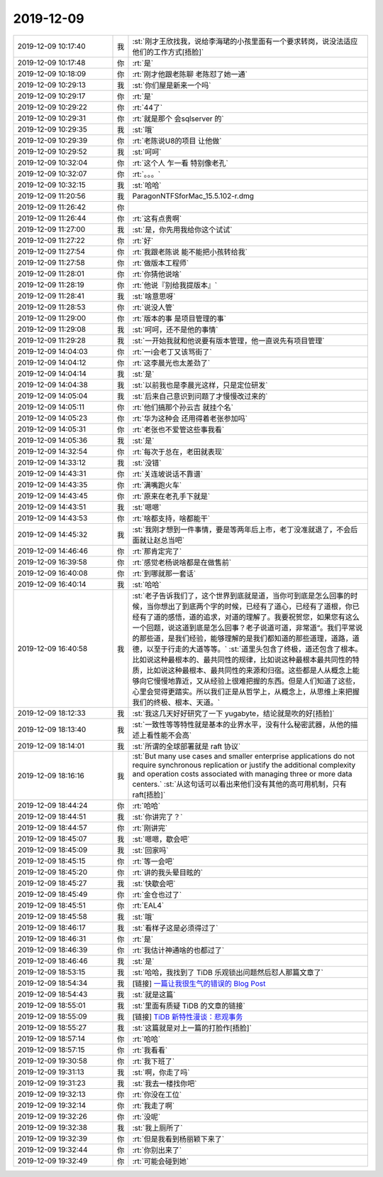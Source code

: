 2019-12-09
-------------

.. list-table::
   :widths: 25, 1, 60

   * - 2019-12-09 10:17:40
     - 我
     - :st:`刚才王欣找我，说给李海珺的小孩里面有一个要求转岗，说没法适应他们的工作方式[捂脸]`
   * - 2019-12-09 10:17:48
     - 你
     - :rt:`是`
   * - 2019-12-09 10:18:09
     - 你
     - :rt:`刚才他跟老陈聊 老陈怼了她一通`
   * - 2019-12-09 10:29:13
     - 我
     - :st:`你们屋是新来一个吗`
   * - 2019-12-09 10:29:17
     - 你
     - :rt:`是`
   * - 2019-12-09 10:29:22
     - 你
     - :rt:`44了`
   * - 2019-12-09 10:29:31
     - 你
     - :rt:`就是那个 会sqlserver 的`
   * - 2019-12-09 10:29:35
     - 我
     - :st:`哦`
   * - 2019-12-09 10:29:39
     - 你
     - :rt:`老陈说U8的项目 让他做`
   * - 2019-12-09 10:29:52
     - 我
     - :st:`呵呵`
   * - 2019-12-09 10:32:04
     - 你
     - :rt:`这个人 乍一看 特别像老孔`
   * - 2019-12-09 10:32:07
     - 你
     - :rt:`。。。`
   * - 2019-12-09 10:32:15
     - 我
     - :st:`哈哈`
   * - 2019-12-09 11:20:56
     - 我
     - ParagonNTFSforMac_15.5.102-r.dmg
   * - 2019-12-09 11:26:42
     - 你
     - .. image:: /images/339609.jpg
          :width: 100px
   * - 2019-12-09 11:26:44
     - 你
     - :rt:`这有点贵啊`
   * - 2019-12-09 11:27:00
     - 我
     - :st:`是，你先用我给你这个试试`
   * - 2019-12-09 11:27:22
     - 你
     - :rt:`好`
   * - 2019-12-09 11:27:54
     - 你
     - :rt:`我跟老陈说 能不能把小孩转给我`
   * - 2019-12-09 11:27:58
     - 你
     - :rt:`做版本工程师`
   * - 2019-12-09 11:28:01
     - 你
     - :rt:`你猜他说啥`
   * - 2019-12-09 11:28:19
     - 你
     - :rt:`他说『别给我提版本』`
   * - 2019-12-09 11:28:41
     - 我
     - :st:`啥意思呀`
   * - 2019-12-09 11:28:53
     - 你
     - :rt:`说没人管`
   * - 2019-12-09 11:29:00
     - 你
     - :rt:`版本的事 是项目管理的事`
   * - 2019-12-09 11:29:08
     - 我
     - :st:`呵呵，还不是他的事情`
   * - 2019-12-09 11:29:28
     - 我
     - :st:`一开始我就和他说要有版本管理，他一直说先有项目管理`
   * - 2019-12-09 14:04:03
     - 你
     - :rt:`一i会老丁又该骂街了`
   * - 2019-12-09 14:04:12
     - 你
     - :rt:`这李晨光也太差劲了`
   * - 2019-12-09 14:04:14
     - 我
     - :st:`是`
   * - 2019-12-09 14:04:38
     - 我
     - :st:`以前我也是李晨光这样，只是定位研发`
   * - 2019-12-09 14:05:04
     - 我
     - :st:`后来自己意识到问题了才慢慢改过来的`
   * - 2019-12-09 14:05:11
     - 你
     - :rt:`他们搞那个孙云吉 就挂个名`
   * - 2019-12-09 14:05:23
     - 你
     - :rt:`华为这种会 还用得着老张参加吗`
   * - 2019-12-09 14:05:31
     - 你
     - :rt:`老张也不爱管这些事我看`
   * - 2019-12-09 14:05:36
     - 我
     - :st:`是`
   * - 2019-12-09 14:32:54
     - 你
     - :rt:`每次于总在，老田就表现`
   * - 2019-12-09 14:33:12
     - 我
     - :st:`没错`
   * - 2019-12-09 14:43:31
     - 你
     - :rt:`关连坡说话不靠谱`
   * - 2019-12-09 14:43:35
     - 你
     - :rt:`满嘴跑火车`
   * - 2019-12-09 14:43:45
     - 你
     - :rt:`原来在老孔手下就是`
   * - 2019-12-09 14:43:51
     - 我
     - :st:`嗯嗯`
   * - 2019-12-09 14:43:53
     - 你
     - :rt:`啥都支持，啥都能干`
   * - 2019-12-09 14:45:32
     - 我
     - :st:`我刚才想到一件事情，要是等两年后上市，老丁没准就退了，不会后面就让赵总当吧`
   * - 2019-12-09 14:46:46
     - 你
     - :rt:`那肯定完了`
   * - 2019-12-09 16:39:58
     - 你
     - :rt:`感觉老杨说啥都是在做售前`
   * - 2019-12-09 16:40:08
     - 你
     - :rt:`到哪就那一套话`
   * - 2019-12-09 16:40:14
     - 我
     - :st:`哈哈`
   * - 2019-12-09 16:40:58
     - 我
     - :st:`老子告诉我们了，这个世界到底就是道，当你可到底是怎么回事的时候，当你想出了到底两个字的时候，已经有了道心，已经有了道根，你已经有了道的感悟，道的追求，对道的理解了。我要祝贺您，如果您有这么一个回题，说这道到底是怎么回事？老子说道可道，非常道“。我们平常说的那些道，是我们经验，能够理解的是我们都知道的那些道理，道路，道德，以至于行走的大道等等。`
       :st:`道里头包含了终极，道还包含了根本。比如说这种最根本的、最共同性的规律，比如说这种最根本最共同性的特质，比如说这种最根本、最共同性的来源和归宿。这些都是人从概念上能够向它慢慢地靠近，又从经验上很难把握的东西。但是人们知道了这些，心里会觉得更踏实。所以我们正是从哲学上，从概念上，从思维上来把握我们的终极、根本、天道。`
   * - 2019-12-09 18:12:33
     - 我
     - :st:`我这几天好好研究了一下 yugabyte，结论就是吹的好[捂脸]`
   * - 2019-12-09 18:13:40
     - 我
     - :st:`一致性等等特性就是基本的业界水平，没有什么秘密武器，从他的描述上看性能不会高`
   * - 2019-12-09 18:14:01
     - 我
     - :st:`所谓的全球部署就是 raft 协议`
   * - 2019-12-09 18:16:16
     - 我
     - :st:`But many use cases and smaller enterprise applications do not require synchronous replication or justify the additional complexity and operation costs associated with managing three or more data centers.`
       :st:`从这句话可以看出来他们没有其他的高可用机制，只有 raft[捂脸]`
   * - 2019-12-09 18:44:24
     - 你
     - :rt:`哈哈`
   * - 2019-12-09 18:44:51
     - 我
     - :st:`你讲完了？`
   * - 2019-12-09 18:44:57
     - 你
     - :rt:`刚讲完`
   * - 2019-12-09 18:45:07
     - 我
     - :st:`嗯嗯，歇会吧`
   * - 2019-12-09 18:45:09
     - 我
     - :st:`回家吗`
   * - 2019-12-09 18:45:15
     - 你
     - :rt:`等一会吧`
   * - 2019-12-09 18:45:20
     - 你
     - :rt:`讲的我头晕目眩的`
   * - 2019-12-09 18:45:27
     - 我
     - :st:`快歇会吧`
   * - 2019-12-09 18:45:49
     - 你
     - :rt:`金仓也过了`
   * - 2019-12-09 18:45:51
     - 你
     - :rt:`EAL4`
   * - 2019-12-09 18:45:58
     - 我
     - :st:`哦`
   * - 2019-12-09 18:46:17
     - 我
     - :st:`看样子这是必须得过了`
   * - 2019-12-09 18:46:31
     - 你
     - :rt:`是`
   * - 2019-12-09 18:46:39
     - 你
     - :rt:`我估计神通啥的也都过了`
   * - 2019-12-09 18:46:46
     - 我
     - :st:`是`
   * - 2019-12-09 18:53:15
     - 我
     - :st:`哈哈，我找到了 TiDB 乐观锁出问题然后怼人那篇文章了`
   * - 2019-12-09 18:54:34
     - 我
     - [链接] `一篇让我很生气的错误的 Blog Post <https://zhuanlan.zhihu.com/p/37996988?utm_source=wechat_session&utm_medium=social&utm_oi=26909492641792>`_
   * - 2019-12-09 18:54:43
     - 我
     - :st:`就是这篇`
   * - 2019-12-09 18:55:01
     - 我
     - :st:`里面有质疑 TiDB 的文章的链接`
   * - 2019-12-09 18:55:09
     - 我
     - [链接] `TiDB 新特性漫谈：悲观事务 <https://zhuanlan.zhihu.com/p/79034576?utm_source=wechat_session&utm_medium=social&utm_oi=26909492641792>`_
   * - 2019-12-09 18:55:27
     - 我
     - :st:`这篇就是对上一篇的打脸作[捂脸]`
   * - 2019-12-09 18:57:14
     - 你
     - :rt:`哈哈`
   * - 2019-12-09 18:57:15
     - 你
     - :rt:`我看看`
   * - 2019-12-09 19:30:58
     - 你
     - :rt:`我下班了`
   * - 2019-12-09 19:31:13
     - 我
     - :st:`啊，你走了吗`
   * - 2019-12-09 19:31:23
     - 我
     - :st:`我去一楼找你吧`
   * - 2019-12-09 19:32:13
     - 你
     - :rt:`你没在工位`
   * - 2019-12-09 19:32:14
     - 你
     - :rt:`我走了啊`
   * - 2019-12-09 19:32:26
     - 你
     - :rt:`没呢`
   * - 2019-12-09 19:32:38
     - 我
     - :st:`我上厕所了`
   * - 2019-12-09 19:32:39
     - 你
     - :rt:`但是我看到杨丽颖下来了`
   * - 2019-12-09 19:32:44
     - 你
     - :rt:`你别出来了`
   * - 2019-12-09 19:32:49
     - 你
     - :rt:`可能会碰到她`